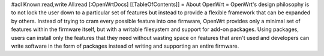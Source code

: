 #acl Known:read,write All:read
[:OpenWrtDocs]
[[TableOfContents]]
= About OpenWrt =
OpenWrt's design philosophy is to not lock the user down to a particular set of features but instead to provide a flexible framework that can be expanded by others. Instead of trying to cram every possible feature into one firmware, OpenWrt provides only a minimal set of features within the firmware itself, but with a writable filesystem and support for add-on packages. Using packages, users can install only the features that they need without wasting space on features that aren't used and developers can write software in the form of packages instead of writing and supporting an entire firmware.
